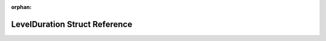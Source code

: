 .. meta::f897ded062d29061bdd96a00157d74e2d30cd410ab5b1cbf98152eefc4d7cbf8edfb649c54e4fcdb53b7a7cdbddc90198414f7ffb4cf0679afe02a04e86712af

:orphan:

.. title:: Flipper Zero Firmware: LevelDuration Struct Reference

LevelDuration Struct Reference
==============================

.. container:: doxygen-content

   
   .. raw:: html
     :file: struct_level_duration.html
